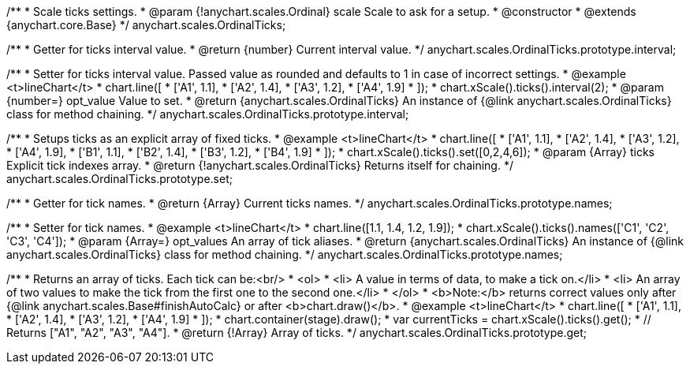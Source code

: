/**
 * Scale ticks settings.
 * @param {!anychart.scales.Ordinal} scale Scale to ask for a setup.
 * @constructor
 * @extends {anychart.core.Base}
 */
anychart.scales.OrdinalTicks;

/**
 * Getter for ticks interval value.
 * @return {number} Current interval value.
 */
anychart.scales.OrdinalTicks.prototype.interval;

/**
 * Setter for ticks interval value. Passed value as rounded and defaults to 1 in case of incorrect settings.
 * @example <t>lineChart</t>
 * chart.line([
 *   ['A1', 1.1],
 *   ['A2', 1.4],
 *   ['A3', 1.2],
 *   ['A4', 1.9]
 * ]);
 * chart.xScale().ticks().interval(2);
 * @param {number=} opt_value Value to set.
 * @return {anychart.scales.OrdinalTicks} An instance of {@link anychart.scales.OrdinalTicks} class for method chaining.
 */
anychart.scales.OrdinalTicks.prototype.interval;

/**
 * Setups ticks as an explicit array of fixed ticks.
 * @example <t>lineChart</t>
 * chart.line([
 *    ['A1', 1.1],
 *    ['A2', 1.4],
 *    ['A3', 1.2],
 *    ['A4', 1.9],
 *    ['B1', 1.1],
 *    ['B2', 1.4],
 *    ['B3', 1.2],
 *    ['B4', 1.9]
 * ]);
 * chart.xScale().ticks().set([0,2,4,6]);
 * @param {Array} ticks Explicit tick indexes array.
 * @return {!anychart.scales.OrdinalTicks} Returns itself for chaining.
 */
anychart.scales.OrdinalTicks.prototype.set;

/**
 * Getter for tick names.
 * @return {Array} Current ticks names.
 */
anychart.scales.OrdinalTicks.prototype.names;

/**
 * Setter for tick names.
 * @example <t>lineChart</t>
 * chart.line([1.1, 1.4, 1.2, 1.9]);
 * chart.xScale().ticks().names(['C1', 'C2', 'C3', 'C4']);
 * @param {Array=} opt_values An array of tick aliases.
 * @return {anychart.scales.OrdinalTicks} An instance of {@link anychart.scales.OrdinalTicks} class for method chaining.
 */
anychart.scales.OrdinalTicks.prototype.names;

/**
 * Returns an array of ticks. Each tick can be:<br/>
 * <ol>
 *    <li> A value in terms of data, to make a tick on.</li>
 *    <li> An array of two values to make the tick from the first one to the second one.</li>
 * </ol>
 * <b>Note:</b> returns correct values only after {@link anychart.scales.Base#finishAutoCalc} or after <b>chart.draw()</b>.
 * @example <t>lineChart</t>
 * chart.line([
 *    ['A1', 1.1],
 *    ['A2', 1.4],
 *    ['A3', 1.2],
 *    ['A4', 1.9]
 * ]);
 * chart.container(stage).draw();
 * var currentTicks = chart.xScale().ticks().get();
 * // Returns ["A1", "A2", "A3", "A4"].
 * @return {!Array} Array of ticks.
 */
anychart.scales.OrdinalTicks.prototype.get;

